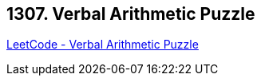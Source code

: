 == 1307. Verbal Arithmetic Puzzle

https://leetcode.com/problems/verbal-arithmetic-puzzle/[LeetCode - Verbal Arithmetic Puzzle]

